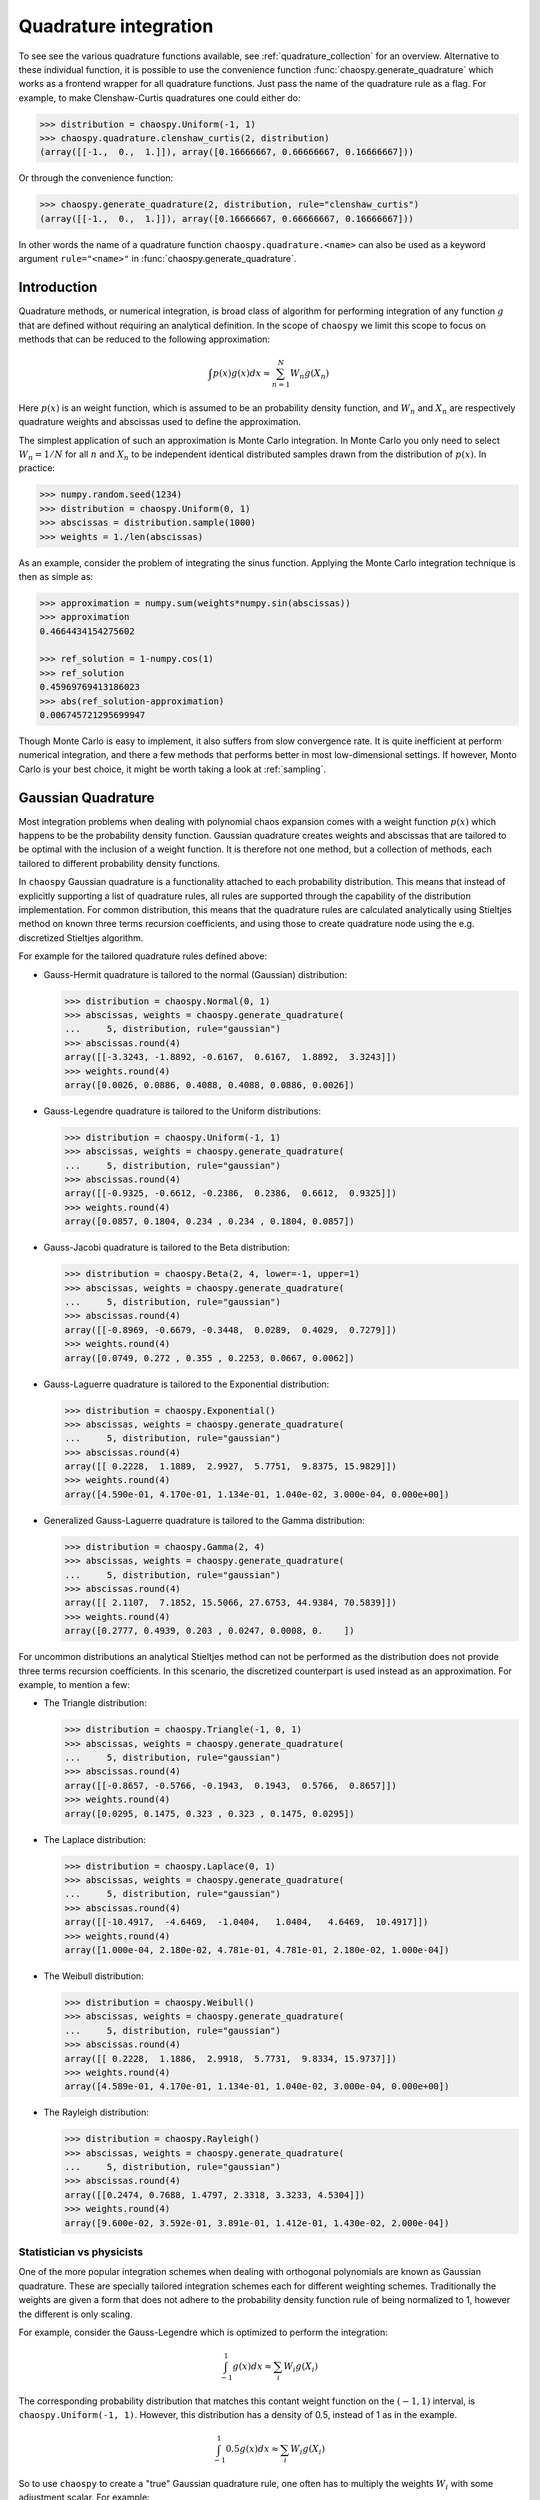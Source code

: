 .. _quadrature:

Quadrature integration
======================

To see see the various quadrature functions available, see
:ref:`quadrature_collection` for an overview. Alternative to these individual
function, it is possible to use the convenience function
:func:`chaospy.generate_quadrature` which works as a frontend wrapper for all
quadrature functions. Just pass the name of the quadrature rule as a flag.
For example, to make Clenshaw-Curtis quadratures one could either do:

.. code:: python

    >>> distribution = chaospy.Uniform(-1, 1)
    >>> chaospy.quadrature.clenshaw_curtis(2, distribution)
    (array([[-1.,  0.,  1.]]), array([0.16666667, 0.66666667, 0.16666667]))

Or through the convenience function:

.. code:: python

    >>> chaospy.generate_quadrature(2, distribution, rule="clenshaw_curtis")
    (array([[-1.,  0.,  1.]]), array([0.16666667, 0.66666667, 0.16666667]))

In other words the name of a quadrature function ``chaospy.quadrature.<name>``
can also be used as a keyword argument ``rule="<name>"`` in
:func:`chaospy.generate_quadrature`.

Introduction
------------

Quadrature methods, or numerical integration, is broad class of algorithm for
performing integration of any function :math:`g` that are defined without
requiring an analytical definition. In the scope of ``chaospy`` we limit this
scope to focus on methods that can be reduced to the following approximation:

.. math::

    \int p(x) g(x) dx \approx \sum_{n=1}^N W_n g(X_n)

Here :math:`p(x)` is an weight function, which is assumed to be an probability
density function, and :math:`W_n` and :math:`X_n` are respectively quadrature
weights and abscissas used to define the approximation.

The simplest application of such an approximation is Monte Carlo integration.
In Monte Carlo you only need to select :math:`W_n=1/N` for all :math:`n` and
:math:`X_n` to be independent identical distributed samples drawn from the
distribution of :math:`p(x)`. In practice:

.. code:: python

    >>> numpy.random.seed(1234)
    >>> distribution = chaospy.Uniform(0, 1)
    >>> abscissas = distribution.sample(1000)
    >>> weights = 1./len(abscissas)

As an example, consider the problem of integrating the sinus function.
Applying the Monte Carlo integration technique is then as simple as:

.. code:: python

    >>> approximation = numpy.sum(weights*numpy.sin(abscissas))
    >>> approximation
    0.4664434154275602

    >>> ref_solution = 1-numpy.cos(1)
    >>> ref_solution
    0.45969769413186023
    >>> abs(ref_solution-approximation)
    0.006745721295699947

Though Monte Carlo is easy to implement, it also suffers from slow convergence
rate. It is quite inefficient at perform numerical integration, and there a few
methods that performs better in most low-dimensional settings. If however,
Monto Carlo is your best choice, it might be worth taking a look at
:ref:`sampling`.

.. _gaussian:

Gaussian Quadrature
-------------------

Most integration problems when dealing with polynomial chaos expansion comes
with a weight function :math:`p(x)` which happens to be the probability density
function. Gaussian quadrature creates weights and abscissas that are tailored
to be optimal with the inclusion of a weight function. It is therefore not one
method, but a collection of methods, each tailored to different probability
density functions.

In ``chaospy`` Gaussian quadrature is a functionality attached to each
probability distribution. This means that instead of explicitly supporting
a list of quadrature rules, all rules are supported through the capability of
the distribution implementation. For common distribution, this means that the
quadrature rules are calculated analytically using Stieltjes method on known
three terms recursion coefficients, and using those to create quadrature node
using the e.g. discretized Stieltjes algorithm.

For example for the tailored quadrature rules defined above:

* Gauss-Hermit quadrature is tailored to the normal (Gaussian) distribution:

  .. code:: python

    >>> distribution = chaospy.Normal(0, 1)
    >>> abscissas, weights = chaospy.generate_quadrature(
    ...     5, distribution, rule="gaussian")
    >>> abscissas.round(4)
    array([[-3.3243, -1.8892, -0.6167,  0.6167,  1.8892,  3.3243]])
    >>> weights.round(4)
    array([0.0026, 0.0886, 0.4088, 0.4088, 0.0886, 0.0026])

* Gauss-Legendre quadrature is tailored to the Uniform distributions:

  .. code:: python

    >>> distribution = chaospy.Uniform(-1, 1)
    >>> abscissas, weights = chaospy.generate_quadrature(
    ...     5, distribution, rule="gaussian")
    >>> abscissas.round(4)
    array([[-0.9325, -0.6612, -0.2386,  0.2386,  0.6612,  0.9325]])
    >>> weights.round(4)
    array([0.0857, 0.1804, 0.234 , 0.234 , 0.1804, 0.0857])

* Gauss-Jacobi quadrature is tailored to the Beta distribution:

  .. code:: python

    >>> distribution = chaospy.Beta(2, 4, lower=-1, upper=1)
    >>> abscissas, weights = chaospy.generate_quadrature(
    ...     5, distribution, rule="gaussian")
    >>> abscissas.round(4)
    array([[-0.8969, -0.6679, -0.3448,  0.0289,  0.4029,  0.7279]])
    >>> weights.round(4)
    array([0.0749, 0.272 , 0.355 , 0.2253, 0.0667, 0.0062])

* Gauss-Laguerre quadrature is tailored to the Exponential distribution:

  .. code:: python

    >>> distribution = chaospy.Exponential()
    >>> abscissas, weights = chaospy.generate_quadrature(
    ...     5, distribution, rule="gaussian")
    >>> abscissas.round(4)
    array([[ 0.2228,  1.1889,  2.9927,  5.7751,  9.8375, 15.9829]])
    >>> weights.round(4)
    array([4.590e-01, 4.170e-01, 1.134e-01, 1.040e-02, 3.000e-04, 0.000e+00])

* Generalized Gauss-Laguerre quadrature is tailored to the Gamma distribution:

  .. code:: python

    >>> distribution = chaospy.Gamma(2, 4)
    >>> abscissas, weights = chaospy.generate_quadrature(
    ...     5, distribution, rule="gaussian")
    >>> abscissas.round(4)
    array([[ 2.1107,  7.1852, 15.5066, 27.6753, 44.9384, 70.5839]])
    >>> weights.round(4)
    array([0.2777, 0.4939, 0.203 , 0.0247, 0.0008, 0.    ])

For uncommon distributions an analytical Stieltjes method can not be performed
as the distribution does not provide three terms recursion coefficients. In
this scenario, the discretized counterpart is used instead as an approximation.
For example, to mention a few:

* The Triangle distribution:

  .. code:: python

    >>> distribution = chaospy.Triangle(-1, 0, 1)
    >>> abscissas, weights = chaospy.generate_quadrature(
    ...     5, distribution, rule="gaussian")
    >>> abscissas.round(4)
    array([[-0.8657, -0.5766, -0.1943,  0.1943,  0.5766,  0.8657]])
    >>> weights.round(4)
    array([0.0295, 0.1475, 0.323 , 0.323 , 0.1475, 0.0295])

* The Laplace distribution:

  .. code:: python

    >>> distribution = chaospy.Laplace(0, 1)
    >>> abscissas, weights = chaospy.generate_quadrature(
    ...     5, distribution, rule="gaussian")
    >>> abscissas.round(4)
    array([[-10.4917,  -4.6469,  -1.0404,   1.0404,   4.6469,  10.4917]])
    >>> weights.round(4)
    array([1.000e-04, 2.180e-02, 4.781e-01, 4.781e-01, 2.180e-02, 1.000e-04])

* The Weibull distribution:

  .. code:: python

    >>> distribution = chaospy.Weibull()
    >>> abscissas, weights = chaospy.generate_quadrature(
    ...     5, distribution, rule="gaussian")
    >>> abscissas.round(4)
    array([[ 0.2228,  1.1886,  2.9918,  5.7731,  9.8334, 15.9737]])
    >>> weights.round(4)
    array([4.589e-01, 4.170e-01, 1.134e-01, 1.040e-02, 3.000e-04, 0.000e+00])

* The Rayleigh distribution:

  .. code:: python

    >>> distribution = chaospy.Rayleigh()
    >>> abscissas, weights = chaospy.generate_quadrature(
    ...     5, distribution, rule="gaussian")
    >>> abscissas.round(4)
    array([[0.2474, 0.7688, 1.4797, 2.3318, 3.3233, 4.5304]])
    >>> weights.round(4)
    array([9.600e-02, 3.592e-01, 3.891e-01, 1.412e-01, 1.430e-02, 2.000e-04])

Statistician vs physicists
~~~~~~~~~~~~~~~~~~~~~~~~~~

One of the more popular integration schemes when dealing with orthogonal
polynomials are known as Gaussian quadrature. These are specially tailored
integration schemes each for different weighting schemes. Traditionally the
weights are given a form that does not adhere to the probability density
function rule of being normalized to 1, however the different is only scaling.

For example, consider the Gauss-Legendre which is optimized to perform the
integration:

.. math::
    \int_{-1}^1 g(x) dx \approx \sum_i W_i g(X_i)

The corresponding probability distribution that matches this contant weight
function on the :math:`(-1, 1)` interval, is ``chaospy.Uniform(-1, 1)``.
However, this distribution has a density of 0.5, instead of 1 as in the
example.

.. math::
    \int_{-1}^1 0.5 g(x) dx \approx \sum_i W_i g(X_i)

So to use ``chaospy`` to create a "true" Gaussian quadrature rule, one often has
to multiply the weights :math:`W_i` with some adjustment scalar. For example:

.. code:: python

    >>> distribution = chaospy.Uniform(-1, 1)
    >>> N = 3
    >>> adjust_scalar = 2
    >>> abscissas, weights = chaospy.generate_quadrature(
    ...     N, distribution, rule="gaussian")
    >>> weights *= adjust_scalar
    >>> abscissas
    array([[-0.86113631, -0.33998104,  0.33998104,  0.86113631]])
    >>> weights
    array([0.34785485, 0.65214515, 0.65214515, 0.34785485])

Here ``rule="gaussian"`` is the flag that indicate that Gaussian quadrature
should be used.

The various constants and distributions to achieve the various quadrature rules
are as follows.

======================================= ======================= ========================= ===================
Scheme                                  Weight function         Distribution              Adjustment
======================================= ======================= ========================= ===================
:func:`~chaospy.quadrature.hermite`     :math:`e^{-x^2}`        ``Normal(0, 2**-0.5)``    :math:`\sqrt{\pi}`
:func:`~chaospy.quadrature.legendre`    :math:`1`               ``Uniform(-1, 1)``        :math:`2`
:func:`~chaospy.quadrature.jacobi`      :math:`(1-x)^a(1+x)^b`  ``Beta(a+1, b+1, -1, 1)`` :math:`2^{a+b}`
:func:`~chaospy.quadrature.chebyshev_1` :math:`1/\sqrt{1-x^2}`  ``Beta(0.5, 0.5, -1, 1)`` :math:`1/2`
:func:`~chaospy.quadrature.chebyshev_2` :math:`\sqrt{1-x^2}`    ``Beta(1.5, 1.5, -1, 1)`` :math:`2`
:func:`~chaospy.quadrature.laguerre`    :math:`x^a e^{-x}`      ``Gamma(a+1)``            :math:`\Gamma(a+1)`
:func:`~chaospy.quadrature.gegenbauer`  :math:`(1-x^2)^{a-0.5}` ``Beta(a+.5,a+.5,-1,1)``  :math:`2^{2a-1}`
======================================= ======================= ========================= ===================

The list is not limited to these cases. Any and all valid weight function are
supported this way. For the schemes listed are also functions where the
adjustments can be added by flag. Beyond the specific list here, any
distribution can be used to create the probabilist version. However, not all
weight functions work equally well. E.g. using the log-normal probability
density function as a weight function is known to scale badly. Which one works
or not, depends on context, so any non-standard use has to be done with some
care.

Density as weight function
--------------------------

Most quadrature rules optimized to a given weight function is referred to as
the :ref:`gaussian` rules. It does the embedding of the weight function
automatically as that is what it is designed for. For most other quadrature
rules, including a weight function is typically not canonical. This however
isn't very compatible with the Gaussian quadrature rules which take probability
density functions directly into account as part of their implementation. It
also does not match well with ``chaospy`` which also assumes the density weight
function to be defined and incorporated implicit.

To address this issue, the weight functions are incorporated into the weight
terms by substituting :math:`W^*_i \leftarraow W_i p(X_i)`, giving us:

.. math::
    \int p(x) g(x) dx \approx
    \sum_i W_i p(X_i) g(X_i) = \sum_i W^{*}_i g(X_i)

Which is the same format as the Gaussian quadrature rules.

The consequence of this is that non-Gaussian quadrature rules only produces the
canonical weights for the probability distribution ``chaospy.Uniform(0, 1)``,
everything else is custom. To get around this limitation, there are few
workarounds:

* Use a uniform distribution on an arbitrary interval ``Uniform(a, b)``, and
  multiply the weight terms with the interval length: ``W *= (b-a)``
* Use the quadrature rules directly from ``chaospy.quadrature.collection``.
* Adjust weights afterwards: ``W /= dist.pdf(X)``.

.. _sparsegrid:

Smolyak Sparse-Grid
-------------------

As the number of dimensions increases linear, the number of samples increases
exponentially. This is known as the curse of dimensionality. Except for
switching to Monte Carlo integration, the is no way to completely guard against
this problem. However, there are some possibility to mitigate the problem
personally. One such strategy is to employ Smolyak sparse-grid quadrature. This
method uses a quadrature rule over a combination of different orders to tailor
a scheme that uses fewer abscissas points than a full tensor-product approach.

To use Smolyak sparse-grid in ``chaospy``, just pass the flag ``sparse=True``
to the :func:`chaospy.generate_quadrature` function. For example:

.. code:: python

    >>> distribution = chaospy.J(
    ...     chaospy.Uniform(0, 4), chaospy.Uniform(0, 4))
    >>> abscissas, weights = chaospy.generate_quadrature(
    ...     3, distribution, sparse=True)
    >>> abscissas.round(4)
    array([[0., 0., 0., 1., 2., 2., 2., 2., 2., 3., 4., 4., 4.],
           [0., 2., 4., 2., 0., 1., 2., 3., 4., 2., 0., 2., 4.]])
    >>> weights.round(4)
    array([-0.0833,  0.2222, -0.0833,  0.4444,  0.2222,  0.4444, -1.3333,
            0.4444,  0.2222,  0.4444, -0.0833,  0.2222, -0.0833])

This compared to the full tensor-product grid:

.. code:: python

    >>> abscissas, weights = chaospy.generate_quadrature(3, distribution, sparse=False)
    >>> abscissas.round(4)
    array([[0., 0., 0., 0., 1., 1., 1., 1., 3., 3., 3., 3., 4., 4., 4., 4.],
           [0., 1., 3., 4., 0., 1., 3., 4., 0., 1., 3., 4., 0., 1., 3., 4.]])
    >>> weights.round(4)
    array([0.0031, 0.0247, 0.0247, 0.0031, 0.0247, 0.1975, 0.1975, 0.0247,
           0.0247, 0.1975, 0.1975, 0.0247, 0.0031, 0.0247, 0.0247, 0.0031])

The method works with all quadrature rules, but is known to be quite
inefficient when applied to rules that can not be nested. For example using
Gauss-Legendre samples:

.. code:: python

    >>> abscissas, weights = chaospy.generate_quadrature(
    ...     6, distribution, rule="legendre", sparse=True)
    >>> len(weights)
    139
    >>> abscissas, weights = chaospy.generate_quadrature(
    ...     6, distribution, rule="legendre", sparse=False)
    >>> len(weights)
    49

.. note::
    Some quadrature rules are only partially nested at certain orders. These
    include e.g. :func:`chaospy.quadrature.clenshaw_curtis`,
    :func:`chaospy.quadrature.fejer_1`, :func:`chaospy.quadrature.fejer_2` and
    :func:`chaospy.quadrature.newton_cotes`. To exploit this nested-nes, the
    default behavior is to only include orders that are properly nested. This
    implies that flipping the flag ``sparse`` will result in a somewhat
    different scheme. To fix the scheme one way or the other, explicitly
    include the flag ``growth=False`` or ``growth=True`` respectively.

Discrete probability distribution
---------------------------------

Quadrature rules with discrete distribution is not as often considered, as the
approximation is assumed to be of an integral. The analog to doing integration
in the discrete setting is to make a sum:

.. math::

    \sum_x p(x) g(x)

As the domain of :math:`x` might be large, we propose the following
approximation strategy: Select abscissas evenly spaced over the discrete domain
and select the weights to be the point probability at each abscissas, but
adjusted so that the weights still sum to 1. When the number of abscissas reach
the size of the discrete domain, then it makes no more sense to increase the
number of nodes as the quadrature is no longer an approximation, but instead
the true formula.

In practice we can use :func:`chaospy.quadrature.discrete`:

.. code:: python

    >>> distribution = chaospy.DiscreteUniform(-4, 3)
    >>> for order in range(4, 9):
    ...     abscissas, weights = chaospy.generate_quadrature(
    ...         order, distribution, rule="discrete")
    ...     print(order, abscissas.round(3), weights.round(3))
    4 [[-4 -2  0  1  3]] [0.2 0.2 0.2 0.2 0.2]
    5 [[-4 -2 -1  0  1  3]] [0.167 0.167 0.167 0.167 0.167 0.167]
    6 [[-4 -3 -2  0  1  2  3]] [0.143 0.143 0.143 0.143 0.143 0.143 0.143]
    7 [[-4 -3 -2 -1  0  1  2  3]] [0.125 0.125 0.125 0.125 0.125 0.125 0.125 0.125]
    8 [[-4 -3 -2 -1  0  1  2  3]] [0.125 0.125 0.125 0.125 0.125 0.125 0.125 0.125]

As the accuracy of discrete distribution plateau when all contained values are
included, there is no reason to increase the number of nodes after this point.

The first few orders with exponential growth rule where the nodes are nested:

.. code:: python

    >>> distribution = chaospy.DiscreteUniform(0, 10)
    >>> for order in range(5):
    ...     abscissas, weights = chaospy.generate_quadrature(
    ...         order, distribution, rule="discrete", growth=True)
    ...     print(order, abscissas)
    0 [[5]]
    1 [[1 5 9]]
    2 [[1 3 5 7 9]]
    3 [[ 0  1  3  4  5  6  7  9 10]]
    4 [[ 0  1  2  3  4  5  6  7  8  9 10]]
